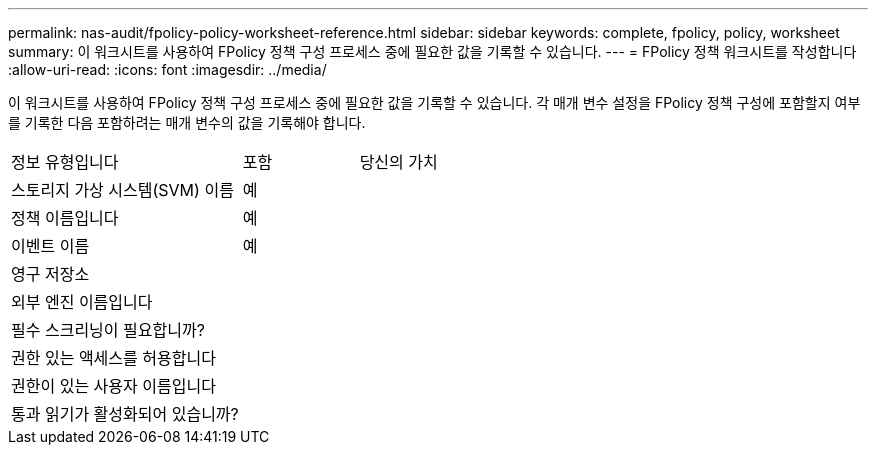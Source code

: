 ---
permalink: nas-audit/fpolicy-policy-worksheet-reference.html 
sidebar: sidebar 
keywords: complete, fpolicy, policy, worksheet 
summary: 이 워크시트를 사용하여 FPolicy 정책 구성 프로세스 중에 필요한 값을 기록할 수 있습니다. 
---
= FPolicy 정책 워크시트를 작성합니다
:allow-uri-read: 
:icons: font
:imagesdir: ../media/


[role="lead"]
이 워크시트를 사용하여 FPolicy 정책 구성 프로세스 중에 필요한 값을 기록할 수 있습니다. 각 매개 변수 설정을 FPolicy 정책 구성에 포함할지 여부를 기록한 다음 포함하려는 매개 변수의 값을 기록해야 합니다.

[cols="50,25,25"]
|===


| 정보 유형입니다 | 포함 | 당신의 가치 


 a| 
스토리지 가상 시스템(SVM) 이름
 a| 
예
 a| 



 a| 
정책 이름입니다
 a| 
예
 a| 



 a| 
이벤트 이름
 a| 
예
 a| 



 a| 
영구 저장소
 a| 
 a| 



 a| 
외부 엔진 이름입니다
 a| 
 a| 



 a| 
필수 스크리닝이 필요합니까?
 a| 
 a| 



 a| 
권한 있는 액세스를 허용합니다
 a| 
 a| 



 a| 
권한이 있는 사용자 이름입니다
 a| 
 a| 



 a| 
통과 읽기가 활성화되어 있습니까?
 a| 
 a| 

|===